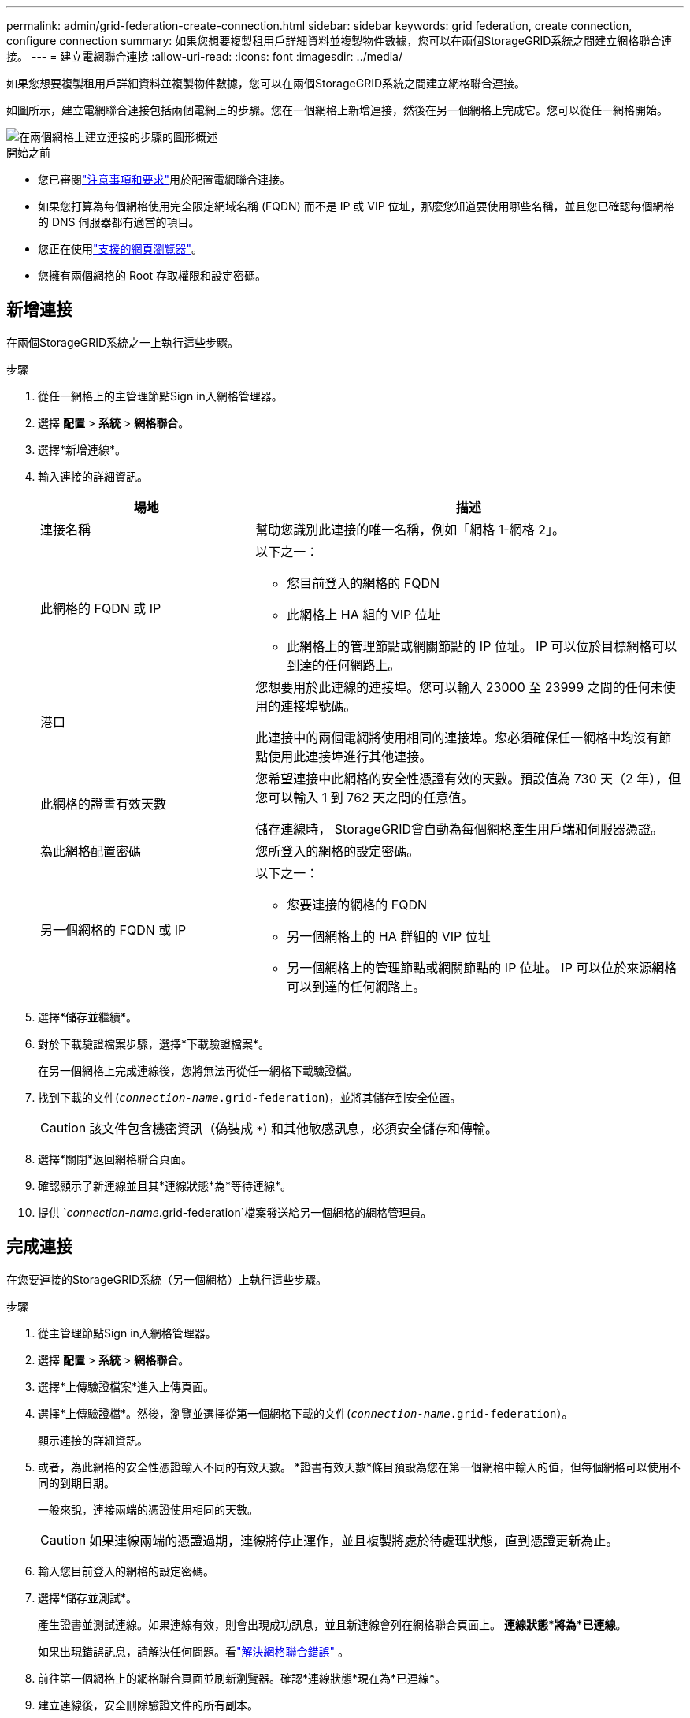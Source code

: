 ---
permalink: admin/grid-federation-create-connection.html 
sidebar: sidebar 
keywords: grid federation, create connection, configure connection 
summary: 如果您想要複製租用戶詳細資料並複製物件數據，您可以在兩個StorageGRID系統之間建立網格聯合連接。 
---
= 建立電網聯合連接
:allow-uri-read: 
:icons: font
:imagesdir: ../media/


[role="lead"]
如果您想要複製租用戶詳細資料並複製物件數據，您可以在兩個StorageGRID系統之間建立網格聯合連接。

如圖所示，建立電網聯合連接包括兩個電網上的步驟。您在一個網格上新增連接，然後在另一個網格上完成它。您可以從任一網格開始。

image::../media/grid-federation-create-connection.png[在兩個網格上建立連接的步驟的圖形概述]

.開始之前
* 您已審閱link:grid-federation-overview.html["注意事項和要求"]用於配置電網聯合連接。
* 如果您打算為每個網格使用完全限定網域名稱 (FQDN) 而不是 IP 或 VIP 位址，那麼您知道要使用哪些名稱，並且您已確認每個網格的 DNS 伺服器都有適當的項目。
* 您正在使用link:../admin/web-browser-requirements.html["支援的網頁瀏覽器"]。
* 您擁有兩個網格的 Root 存取權限和設定密碼。




== 新增連接

在兩個StorageGRID系統之一上執行這些步驟。

.步驟
. 從任一網格上的主管理節點Sign in入網格管理器。
. 選擇 *配置* > *系統* > *網格聯合*。
. 選擇*新增連線*。
. 輸入連接的詳細資訊。
+
[cols="1a,2a"]
|===
| 場地 | 描述 


 a| 
連接名稱
 a| 
幫助您識別此連接的唯一名稱，例如「網格 1-網格 2」。



 a| 
此網格的 FQDN 或 IP
 a| 
以下之一：

** 您目前登入的網格的 FQDN
** 此網格上 HA 組的 VIP 位址
** 此網格上的管理節點或網關節點的 IP 位址。  IP 可以位於目標網格可以到達的任何網路上。




 a| 
港口
 a| 
您想要用於此連​​線的連接埠。您可以輸入 23000 至 23999 之間的任何未使用的連接埠號碼。

此連接中的兩個電網將使用相同的連接埠。您必須確保任一網格中均沒有節點使用此連接埠進行其他連接。



 a| 
此網格的證書有效天數
 a| 
您希望連接中此網格的安全性憑證有效的天數。預設值為 730 天（2 年），但您可以輸入 1 到 762 天之間的任意值。

儲存連線時， StorageGRID會自動為每個網格產生用戶端和伺服器憑證。



 a| 
為此網格配置密碼
 a| 
您所登入的網格的設定密碼。



 a| 
另一個網格的 FQDN 或 IP
 a| 
以下之一：

** 您要連接的網格的 FQDN
** 另一個網格上的 HA 群組的 VIP 位址
** 另一個網格上的管理節點或網關節點的 IP 位址。  IP 可以位於來源網格可以到達的任何網路上。


|===
. 選擇*儲存並繼續*。
. 對於下載驗證檔案步驟，選擇*下載驗證檔案*。
+
在另一個網格上完成連線後，您將無法再從任一網格下載驗證檔。

. 找到下載的文件(`_connection-name_.grid-federation`)，並將其儲存到安全位置。
+

CAUTION: 該文件包含機密資訊（偽裝成 `***`) 和其他敏感訊息，必須安全儲存和傳輸。

. 選擇*關閉*返回網格聯合頁面。
. 確認顯示了新連線並且其*連線狀態*為*等待連線*。
. 提供 `_connection-name_.grid-federation`檔案發送給另一個網格的網格管理員。




== 完成連接

在您要連接的StorageGRID系統（另一個網格）上執行這些步驟。

.步驟
. 從主管理節點Sign in入網格管理器。
. 選擇 *配置* > *系統* > *網格聯合*。
. 選擇*上傳驗證檔案*進入上傳頁面。
. 選擇*上傳驗證檔*。然後，瀏覽並選擇從第一個網格下載的文件(`_connection-name_.grid-federation`）。
+
顯示連接的詳細資訊。

. 或者，為此網格的安全性憑證輸入不同的有效天數。  *證書有效天數*條目預設為您在第一個網格中輸入的值，但每個網格可以使用不同的到期日期。
+
一般來說，連接兩端的憑證使用相同的天數。

+

CAUTION: 如果連線兩端的憑證過期，連線將停止運作，並且複製將處於待處理狀態，直到憑證更新為止。

. 輸入您目前登入的網格的設定密碼。
. 選擇*儲存並測試*。
+
產生證書並測試連線。如果連線有效，則會出現成功訊息，並且新連線會列在網格聯合頁面上。  *連線狀態*將為*已連線*。

+
如果出現錯誤訊息，請解決任何問題。看link:grid-federation-troubleshoot.html["解決網格聯合錯誤"] 。

. 前往第一個網格上的網格聯合頁面並刷新瀏覽器。確認*連線狀態*現在為*已連線*。
. 建立連線後，安全刪除驗證文件的所有副本。
+
如果您編輯此連接，將會建立一個新的驗證文件。原始檔案無法重複使用。



.完成後
* 回顧以下考慮事項link:grid-federation-manage-tenants.html["管理獲準租戶"]。
* link:creating-tenant-account.html["建立一個或多個新的租用戶帳戶"]，指派*使用網格聯合連接*權限，並選擇新的連線。
* link:grid-federation-manage-connection.html["管理連線"]按要求。您可以編輯連接值、測試連接、輪換連接憑證或刪除連接。
* link:../monitor/grid-federation-monitor-connections.html["監控連線"]作為正常StorageGRID監控活動的一部分。
* link:grid-federation-troubleshoot.html["排除連線故障"]，包括解決與帳戶克隆和跨網格複製相關的任何警報和錯誤。

